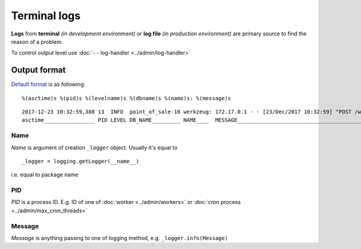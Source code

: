 ===============
 Terminal logs
===============

**Logs** from **terminal** *(in development environment)* or **log file** *(in production environment)* are primary source to find the reason of a problem.

To control output level use :doc:`- - log-handler <../admin/log-handler>`

Output format
=============

`Default format <https://github.com/odoo/odoo/blob/11.0/odoo/netsvc.py#L98>`__ is as following::

    %(asctime)s %(pid)s %(levelname)s %(dbname)s %(name)s: %(message)s

::

   2017-12-23 10:32:59,388 13  INFO  point_of_sale-10 werkzeug: 172.17.0.1 - - [23/Dec/2017 10:32:59] "POST /web/webclient/translations HTTP/1.0" 200 -
   asctime________________ PID LEVEL DB_NAME_________ NAME____  MESSAGE________________________________________________________________________________


Name
----

*Name* is argument of creation ``_logger`` object. Usually it's equal to
::

    _logger = logging.getLogger(__name__)

i.e. equal to package name

PID
---

*PID* is a process ID. E.g. ID of one of :doc:`worker <../admin/workers>` or :doc:`cron process <../admin/max_cron_threads>`

Message
-------

*Message* is anything passing to one of logging method, e.g. ``_logger.info(Message)``

